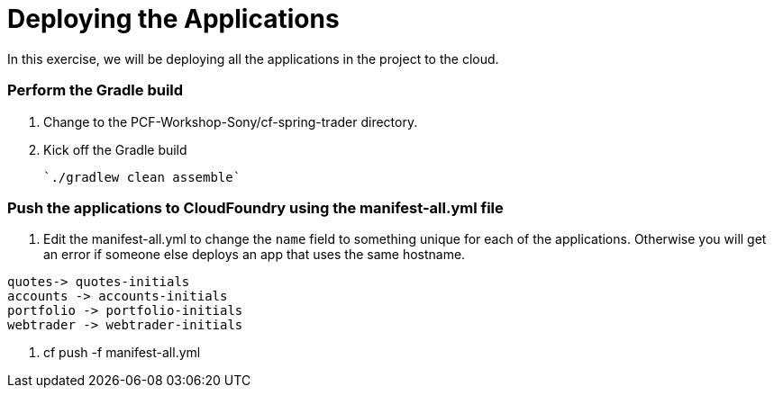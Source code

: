# Deploying the Applications

In this exercise, we will be deploying all the applications in the project to the cloud.

### Perform the Gradle build

. Change to the PCF-Workshop-Sony/cf-spring-trader directory.

. Kick off the Gradle build

  `./gradlew clean assemble`
  
### Push the applications to CloudFoundry using the manifest-all.yml file

. Edit the manifest-all.yml to change the `name` field to something unique for each of the applications. Otherwise you will get an error if someone else deploys an app that uses the same hostname.

----

quotes-> quotes-initials
accounts -> accounts-initials
portfolio -> portfolio-initials
webtrader -> webtrader-initials

----

. cf push -f manifest-all.yml
